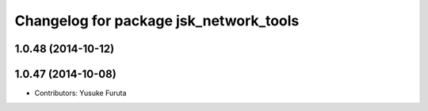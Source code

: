 ^^^^^^^^^^^^^^^^^^^^^^^^^^^^^^^^^^^^^^^
Changelog for package jsk_network_tools
^^^^^^^^^^^^^^^^^^^^^^^^^^^^^^^^^^^^^^^

1.0.48 (2014-10-12)
-------------------

1.0.47 (2014-10-08)
-------------------
* Contributors: Yusuke Furuta
